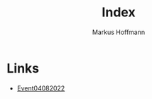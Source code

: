#+TITLE: Index
#+AUTHOR: Markus Hoffmann

:REVEAL_PROPERTIES:
# #+REVEAL_ROOT: file:///home/flowmis/pres/reveal
#+REVEAL_ROOT: https://cdn.jsdelivr.net/npm/reveal.js
#+REVEAL_THEME: serif
#+REVEAL_INIT_OPTIONS: height:900, width:1600
# #+REVEAL_INIT_OPTIONS: minScale:0.5, maxScale:0.9, margin:0.9
#+OPTIONS: timestamp:t toc:nil num:nil reveal_title_slide:nil
:END:

* Links
- [[https://flowmis.github.io/pres/51c54bdc32e6d845892e84e31b71ae1f9e02bbcd/Event04082022][Event04082022]]
